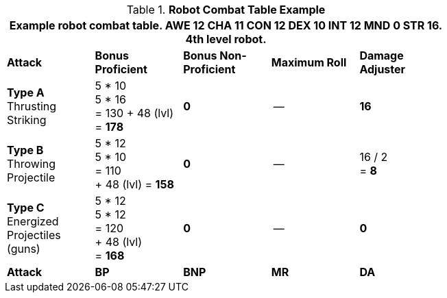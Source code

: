 // CHO9 Table Robot Combat Table (CT) new for 6.0
.*Robot Combat Table Example*
[width="75%",cols="5*^",frame="all", stripes="even"]
|===
5+<|Example robot combat table. AWE 12 CHA 11 CON 12 DEX 10 INT 12 MND 0 STR 16. 4th level robot.

s|Attack
s|Bonus Proficient
s|Bonus Non-Proficient
s|Maximum Roll
s|Damage Adjuster

|*Type A* +
Thrusting +
Striking
|5 * 10 +
5 * 16 +
= 130
+ 48 (lvl) +
= *178*
|*0*
|--
|*16*

|*Type B* +
Throwing +
Projectile
|5 * 12 +
5 * 10 +
= 110 +
+ 48 (lvl)
= *158*
|*0*
|--
|16 / 2 +
= *8*

|*Type C* +
Energized +
Projectiles +
(guns)
|5 * 12 +
5 * 12 +
= 120 +
+ 48 (lvl) +
= *168*
|*0*
|--
|*0*

s|Attack
s|BP
s|BNP
s|MR
s|DA
|===


